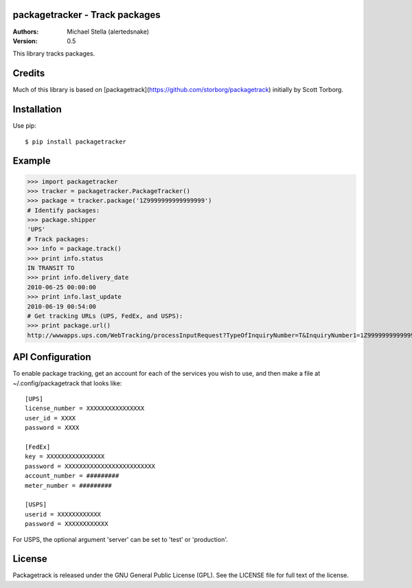 packagetracker - Track packages
===============================

:Authors:
    Michael Stella (alertedsnake)

:Version: 0.5

This library tracks packages.


Credits
============

Much of this library is based on [packagetrack](https://github.com/storborg/packagetrack)
initially by Scott Torborg.


Installation
============

Use pip::

    $ pip install packagetracker

Example
=======

>>> import packagetracker
>>> tracker = packagetracker.PackageTracker()
>>> package = tracker.package('1Z9999999999999999')
# Identify packages:
>>> package.shipper
'UPS'
# Track packages:
>>> info = package.track()
>>> print info.status
IN TRANSIT TO
>>> print info.delivery_date
2010-06-25 00:00:00
>>> print info.last_update
2010-06-19 00:54:00
# Get tracking URLs (UPS, FedEx, and USPS):
>>> print package.url()
http://wwwapps.ups.com/WebTracking/processInputRequest?TypeOfInquiryNumber=T&InquiryNumber1=1Z9999999999999999


API Configuration
=====================

To enable package tracking, get an account for each of the services you wish
to use, and then make a file at ~/.config/packagetrack that looks like::

    [UPS]
    license_number = XXXXXXXXXXXXXXXX
    user_id = XXXX
    password = XXXX

    [FedEx]
    key = XXXXXXXXXXXXXXXX
    password = XXXXXXXXXXXXXXXXXXXXXXXXX
    account_number = #########
    meter_number = #########

    [USPS]
    userid = XXXXXXXXXXXX
    password = XXXXXXXXXXXX


For USPS, the optional argument 'server' can be set to 'test' or 'production'.


License
=======

Packagetrack is released under the GNU General Public License (GPL). See the
LICENSE file for full text of the license.


.. # vim: syntax=rst expandtab tabstop=4 shiftwidth=4 shiftround
